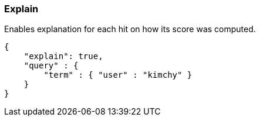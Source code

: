 [[search-request-explain]]
=== Explain

Enables explanation for each hit on how its score was computed.

[source,js]
--------------------------------------------------
{
    "explain": true,
    "query" : {
        "term" : { "user" : "kimchy" }
    }
}
--------------------------------------------------

